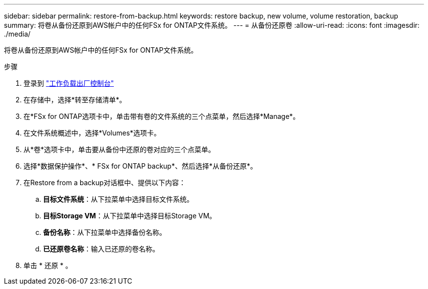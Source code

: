 ---
sidebar: sidebar 
permalink: restore-from-backup.html 
keywords: restore backup, new volume, volume restoration, backup 
summary: 将卷从备份还原到AWS帐户中的任何FSx for ONTAP文件系统。 
---
= 从备份还原卷
:allow-uri-read: 
:icons: font
:imagesdir: ./media/


[role="lead"]
将卷从备份还原到AWS帐户中的任何FSx for ONTAP文件系统。

.步骤
. 登录到 link:https://console.workloads.netapp.com/["工作负载出厂控制台"^]
. 在存储中，选择*转至存储清单*。
. 在*FSx for ONTAP选项卡中，单击带有卷的文件系统的三个点菜单，然后选择*Manage*。
. 在文件系统概述中，选择*Volumes*选项卡。
. 从*卷*选项卡中，单击要从备份中还原的卷对应的三个点菜单。
. 选择*数据保护操作*、* FSx for ONTAP backup*、然后选择*从备份还原*。
. 在Restore from a backup对话框中、提供以下内容：
+
.. *目标文件系统*：从下拉菜单中选择目标文件系统。
.. *目标Storage VM*：从下拉菜单中选择目标Storage VM。
.. *备份名称*：从下拉菜单中选择备份名称。
.. *已还原卷名称*：输入已还原的卷名称。


. 单击 * 还原 * 。

